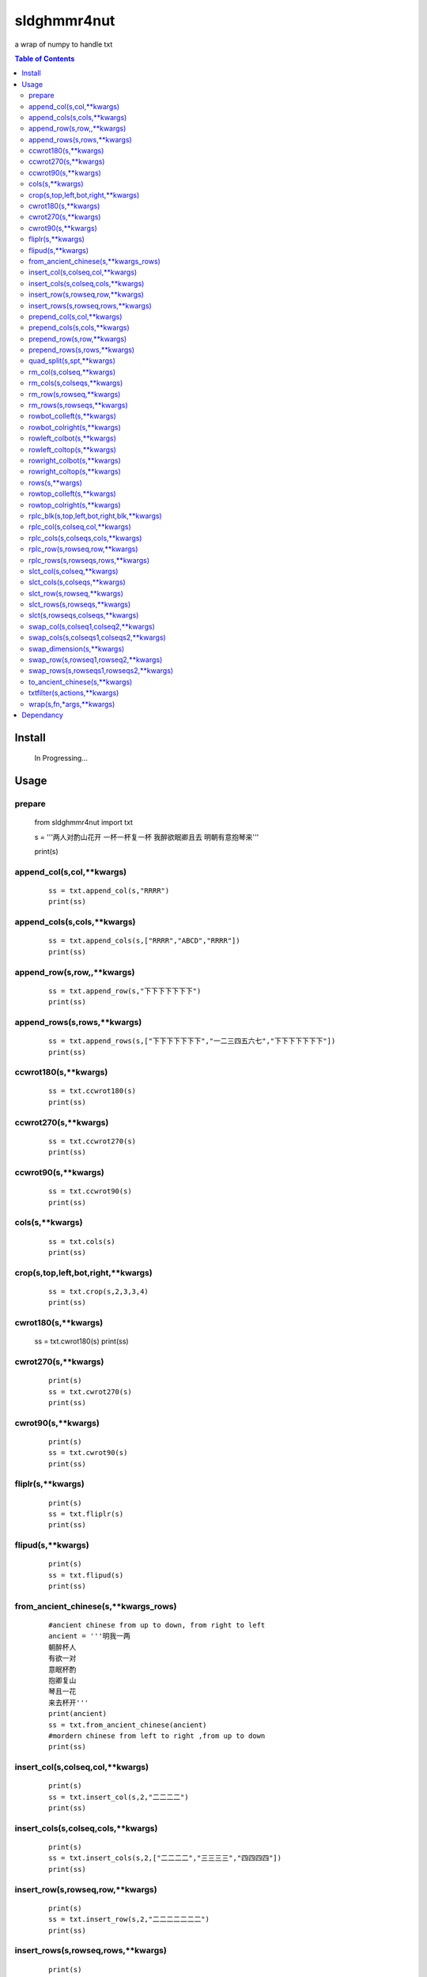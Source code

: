 sldghmmr4nut
------------
a wrap of numpy to handle txt

.. contents:: Table of Contents
   :depth: 2

Install
=======

    In Progressing... 


Usage
=====


prepare
#######  
          from sldghmmr4nut  import txt
          
          s = '''两人对酌山花开
          一杯一杯复一杯
          我醉欲眠卿且去
          明朝有意抱琴来'''
          
          print(s)


append_col(s,col,**kwargs)
##########################

      ::
     
          ss = txt.append_col(s,"RRRR")
          print(ss)

.. image:: /docs/images/txt/append_col.0.png      


append_cols(s,cols,**kwargs)
############################  
      ::
      
          ss = txt.append_cols(s,["RRRR","ABCD","RRRR"])
          print(ss)

.. image:: /docs/images/txt/append_cols.0.PNG


append_row(s,row,,**kwargs)
##########################
      ::

          ss = txt.append_row(s,"下下下下下下下")
          print(ss)

.. image:: /docs/images/txt/append_row.0.png

append_rows(s,rows,**kwargs)
###########################

      ::
        
          ss = txt.append_rows(s,["下下下下下下下","一二三四五六七","下下下下下下下"])
          print(ss)


.. image:: /docs/images/txt/append_rows.0.png     
 
 
ccwrot180(s,**kwargs)
##########################

      ::
      
          ss = txt.ccwrot180(s)
          print(ss)

.. image:: /docs/images/txt/ccwrot180.0.png 

ccwrot270(s,**kwargs)
##########################

      ::
      
          ss = txt.ccwrot270(s)
          print(ss)
.. image:: /docs/images/txt/ccwrot270.0.png           
          
ccwrot90(s,**kwargs)
##########################

      ::
      
          ss = txt.ccwrot90(s)
          print(ss)

.. image:: /docs/images/txt/ccwrot90.0.png 

cols(s,**kwargs)
################

      ::
      
          ss = txt.cols(s)
          print(ss)

.. image:: /docs/images/txt/cols.0.png 

crop(s,top,left,bot,right,**kwargs)
##########################

      ::
      
          ss = txt.crop(s,2,3,3,4)
          print(ss)

.. image:: /docs/images/txt/crop.0.png 

cwrot180(s,**kwargs)
##########################

          ss = txt.cwrot180(s)
          print(ss)

.. image:: /docs/images/txt/cwrot180.0.png 

cwrot270(s,**kwargs)
##########################

      ::
      
          print(s)
          ss = txt.cwrot270(s)
          print(ss)

.. image:: /docs/images/txt/cwrot270.0.png 

cwrot90(s,**kwargs)
##########################

      ::

          print(s)
          ss = txt.cwrot90(s)
          print(ss)

.. image:: /docs/images/txt/cwrot90.0.png 

fliplr(s,**kwargs)
##########################

      ::
      
          print(s)
          ss = txt.fliplr(s)
          print(ss)

.. image:: /docs/images/txt/fliplr.0.png 

flipud(s,**kwargs)
##########################

      ::
      
          print(s)
          ss = txt.flipud(s)
          print(ss)

.. image:: /docs/images/txt/flipud.0.png 

from_ancient_chinese(s,**kwargs_rows)
##########################

      ::

          #ancient chinese from up to down, from right to left 
          ancient = '''明我一两
          朝醉杯人
          有欲一对
          意眠杯酌
          抱卿复山
          琴且一花
          来去杯开'''
          print(ancient)
          ss = txt.from_ancient_chinese(ancient)
          #mordern chinese from left to right ,from up to down 
          print(ss)

.. image:: /docs/images/txt/from_ancient_chinese.0.png 

insert_col(s,colseq,col,**kwargs)
##########################

      ::
      
          print(s)
          ss = txt.insert_col(s,2,"二二二二")
          print(ss)

.. image:: /docs/images/txt/insert_col.0.png 

insert_cols(s,colseq,cols,**kwargs)
##########################

      ::
      
          print(s)
          ss = txt.insert_cols(s,2,["二二二二","三三三三","四四四四"])
          print(ss)
      
.. image:: /docs/images/txt/insert_cols.0.png 


insert_row(s,rowseq,row,**kwargs)
##########################

      ::
      
          print(s)
          ss = txt.insert_row(s,2,"二二二二二二二")
          print(ss)

.. image:: /docs/images/txt/insert_row.0.png 

insert_rows(s,rowseq,rows,**kwargs)
##########################

      ::
      
          print(s)
          ss = txt.insert_rows(s,2,["二二二二二二二","三三三三三三三","四四四四四四四"])
          print(ss)

.. image:: /docs/images/txt/inser_rows.0.png

prepend_col(s,col,**kwargs)
##########################

      ::
      
          print(s)
          ss = txt.prepend_col(s,"二二二二")
          print(ss)

.. image:: /docs/images/txt/prepend_col.0.png 

prepend_cols(s,cols,**kwargs)
##########################

      ::
      
          print(s)
          ss = txt.prepend_cols(s,["二二二二","三三三三","四四四四"])
          print(ss)

.. image:: /docs/images/txt/prepend_cols.0.png 

prepend_row(s,row,**kwargs)
##########################

      ::

          print(s)
          ss = txt.prepend_row(s,"二二二二二二二")
          print(ss)

.. image:: /docs/images/txt/prepend_row.0.png 

prepend_rows(s,rows,**kwargs)
##########################

      ::

          print(s)
          ss = txt.prepend_rows(s,["二二二二二二二","三三三三三三三","四四四四四四四"])
          print(ss)
      

.. image:: /docs/images/txt/prepend_rows.0.png 

quad_split(s,spt,**kwargs)
##########################

      ::

          print(s)
          tl,tr,bl,br = txt.quad_split(s,(2,3))
          print(tl)
          print(tr)
          print(bl)
          print(br)
          
.. image:: /docs/images/txt/quad_split.0.png           
          
rm_col(s,colseq,**kwargs)
##########################

      ::

          print(s)
          ss = txt.rm_col(s,1)
          print(ss)

.. image:: /docs/images/txt/rm_col.0.png 


rm_cols(s,colseqs,**kwargs)
##########################

      ::
      
          print(s)
          ss = txt.rm_cols(s,[2,5,6])
          print(ss)

.. image:: /docs/images/txt/rm_cols.0.png 

rm_row(s,rowseq,**kwargs)
##########################

      ::
      
          print(s)
          ss = txt.rm_row(s,1)
          print(ss)

.. image:: /docs/images/txt/rm_row.0.png 

rm_rows(s,rowseqs,**kwargs)
##########################

      ::
      
          print(s)
          ss = txt.rm_rows(s,[1,3,5])
          print(ss)

.. image:: /docs/images/txt/rm_rows.0.PNG 

rowbot_colleft(s,**kwargs)
##########################

      ::
      
          print(s)
          ss = txt.rowbot_colleft(s)
          print(ss)

.. image:: /docs/images/txt/rowbot_colleft.0.png 

rowbot_colright(s,**kwargs)
##########################

      ::
      
          print(s)
          ss = txt.rowbot_colright(s)
          print(ss)

.. image:: /docs/images/txt/rowbot_colright.0.png 

rowleft_colbot(s,**kwargs)
##########################

      ::
      
          print(s)
          ss = txt.rowleft_colbot(s)
          print(ss)

.. image:: /docs/images/txt/rowleft_colbot.0.png

rowleft_coltop(s,**kwargs)
##########################

      ::
      
          print(s)
          ss = txt.rowleft_coltop(s)
          print(ss)

.. image:: /docs/images/txt/rowleft_coltop.0.png          
          
rowright_colbot(s,**kwargs)
##########################

      ::
      
          print(s)
          ss = txt.rowright_colbot(s)
          print(ss)

.. image:: /docs/images/txt/rowright_colbot.0.png 

rowright_coltop(s,**kwargs)
##########################

      ::
      
          print(s)
          ss = txt.rowright_coltop(s)
          print(ss)

.. image:: /docs/images/txt/rowright_coltop.0.png 

rows(s,**wargs)
##########################

      ::
      
          print(s)
          ss = txt.rows(s)
          print(ss)

.. image:: /docs/images/txt/rows.0.png

rowtop_colleft(s,**kwargs)
##########################

      ::
      
          print(s)
          ss = txt.rowtop_colleft(s)
          print(ss)

.. image:: /docs/images/txt/rowtop_colleft.0.png

rowtop_colright(s,**kwargs)
##########################

      ::
      
          print(s)
          ss = txt.rowtop_colright(s)
          print(ss)

.. image:: /docs/images/txt/rowtop_colright.0.png

rplc_blk(s,top,left,bot,right,blk,**kwargs)
##########################

      ::
          blk ="""你你你
          踏踏踏"""
          print(s)
          ss = txt.rplc_blk(s,1,1,2,3,blk)
          print(ss)

.. image:: /docs/images/txt/rplc_blk.0.png

rplc_col(s,colseq,col,**kwargs)
##########################

      ::
      
          print(s)
          ss = txt.rplc_col(s,1,"一一一一")
          print(ss)

.. image:: /docs/images/txt/rplc_col.0.png

rplc_cols(s,colseqs,cols,**kwargs)
##########################

      ::
      
          print(s)
          ss = txt.rplc_cols(s,[0,3],["零零零零","叁叁叁叁"])
          print(ss)

.. image:: /docs/images/txt/rplc_cols.0.PNG


rplc_row(s,rowseq,row,**kwargs)
##########################

      ::
      
          print(s)
          ss = txt.rplc_row(s,1,"田田田田田田田")
          print(ss)

.. image:: /docs/images/txt/rplc_row.0.png

rplc_rows(s,rowseqs,rows,**kwargs)
##########################

      ::
      
          print(s)
          ss = txt.rplc_rows(s,[0,2],"田田田田田田田","门门门门门门门")
          print(ss)

.. image:: /docs/images/txt/rplc_rows.0.png

slct_col(s,colseq,**kwargs)
##########################

      ::
      
          print(s)
          ss = txt.slct_col(s,1)
          print(ss)

.. image:: /docs/images/txt/slct_col.0.png

slct_cols(s,colseqs,**kwargs)
##########################

      ::
      
          print(s)
          ss = txt.slct_cols(s,[1,4])
          print(ss)

.. image:: /docs/images/txt/slct_cols.0.png

slct_row(s,rowseq,**kwargs)
##########################

      ::
      
          print(s)
          ss = txt.slct_row(s,1)
          print(ss)

.. image:: /docs/images/txt/slct_row.0.png

slct_rows(s,rowseqs,**kwargs)
##########################

      ::
      
          print(s)
          ss = txt.slct_rows(s,[1,2])
          print(ss)

.. image:: /docs/images/txt/slct_rows.0.png

slct(s,rowseqs,colseqs,**kwargs)
##########################

      ::
      
          print(s)
          ss = txt.slct(s,[1,2],[3,5])
          print(ss)

.. image:: /docs/images/txt/slct.0.png

swap_col(s,colseq1,colseq2,**kwargs)
##########################

      ::
      
          print(s)
          ss = txt.swap_col(s,1,2)
          print(ss)

.. image:: /docs/images/txt/swap_col.0.png

swap_cols(s,colseqs1,colseqs2,**kwargs)
##########################

      ::
      
          print(s)
          ss = txt.swap_cols(s,[1,2],[4,5])
          print(ss)

.. image:: /docs/images/txt/swap_cols.0.png

swap_dimension(s,**kwargs)
##########################

      ::
      
          print(s)
          ss = txt.swap_dimension(s)
          print(ss)

.. image:: /docs/images/txt/swap_dimension.0.png

swap_row(s,rowseq1,rowseq2,**kwargs)
##########################

      ::
      
          print(s)
          ss = txt.swap_row(s,1,2)
          print(ss)


.. image:: /docs/images/txt/swap_row.0.png

swap_rows(s,rowseqs1,rowseqs2,**kwargs)
##########################

      ::
      
          print(s)
          ss = txt.swap_rows(s,[0,3],[1,2])
          print(ss)

.. image:: /docs/images/txt/swap_rows.0.png

to_ancient_chinese(s,**kwargs)
##########################

      ::
      
          print(s)
          ss = txt.to_ancient_chinese(s)
          print(ss)
      
.. image:: /docs/images/txt/to_ancient_chinese.0.png


txtfilter(s,actions,**kwargs)
##########################

      ::
      
          # a pipeline of actions(functions)
          # for example first do <ndo.swap_dimension> and then <np.fliplr>
          print(s)
          ss = txtfilter(s,[ndo.swap_dimension,np.fliplr]]
          print(ss)


wrap(s,fn,*args,**kwargs)
##########################

      ::
      
          #internal use to wrap ndarr (a wrap of numpy)


Dependancy
==========

- numpy
- elist
- estring
